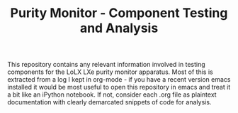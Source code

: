 #+TITLE:Purity Monitor - Component Testing and Analysis

This repository contains any relevant information involved in testing components for the LoLX LXe purity monitor apparatus. Most of this is extracted from a log I kept in org-mode - if you have a recent version emacs installed it would be most useful to open this repository in emacs and treat it a bit like an iPython notebook. If not, consider each .org file as plaintext documentation with clearly demarcated snippets of code for analysis. 
